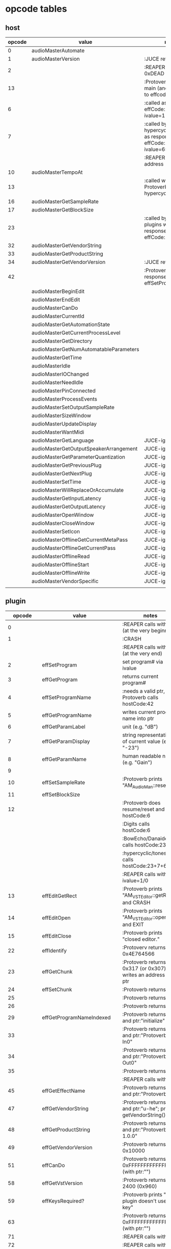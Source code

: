 
* opcode tables

** host

| opcode | value                                  | notes                                                                        |
|--------+----------------------------------------+------------------------------------------------------------------------------|
|      0 | audioMasterAutomate                    |                                                                              |
|      1 | audioMasterVersion                     | :JUCE returns 2400                                                           |
|      2 |                                        | :REAPER returns 0xDEAD                                                       |
|     13 |                                        | :Protoverb calls in main (and as response to effcode:30514?)                 |
|      6 |                                        | :called as response to effCode:12 with ivalue=1                              |
|      7 |                                        | :called by hypercyclic/tonespace as response to effCode:12 with ivalue=65024 |
|        |                                        | :REAPER returns an address                                                   |
|     10 | audioMasterTempoAt                     |                                                                              |
|     13 |                                        | :called with 0-args in Protoverb:main and hypercyclic:eff:12                 |
|     16 | audioMasterGetSampleRate               |                                                                              |
|     17 | audioMasterGetBlockSize                |                                                                              |
|     23 |                                        | :called by JUCE-plugins with 0-args as response to effCode:12                |
|     32 | audioMasterGetVendorString             |                                                                              |
|     33 | audioMasterGetProductString            |                                                                              |
|     34 | audioMasterGetVendorVersion            | :JUCE returns 0x0101                                                         |
|     42 |                                        | :Protoverb calls as response to effSetProgramName                            |
|--------+----------------------------------------+------------------------------------------------------------------------------|
|        | audioMasterBeginEdit                   |                                                                              |
|        | audioMasterEndEdit                     |                                                                              |
|        | audioMasterCanDo                       |                                                                              |
|        | audioMasterCurrentId                   |                                                                              |
|        | audioMasterGetAutomationState          |                                                                              |
|        | audioMasterGetCurrentProcessLevel      |                                                                              |
|        | audioMasterGetDirectory                |                                                                              |
|        | audioMasterGetNumAutomatableParameters |                                                                              |
|        | audioMasterGetTime                     |                                                                              |
|        | audioMasterIdle                        |                                                                              |
|        | audioMasterIOChanged                   |                                                                              |
|        | audioMasterNeedIdle                    |                                                                              |
|        | audioMasterPinConnected                |                                                                              |
|        | audioMasterProcessEvents               |                                                                              |
|        | audioMasterSetOutputSampleRate         |                                                                              |
|        | audioMasterSizeWindow                  |                                                                              |
|        | audioMasterUpdateDisplay               |                                                                              |
|        | audioMasterWantMidi                    |                                                                              |
|--------+----------------------------------------+------------------------------------------------------------------------------|
|        | audioMasterGetLanguage                 | JUCE-ignore                                                                  |
|        | audioMasterGetOutputSpeakerArrangement | JUCE-ignore                                                                  |
|        | audioMasterGetParameterQuantization    | JUCE-ignore                                                                  |
|        | audioMasterGetPreviousPlug             | JUCE-ignore                                                                  |
|        | audioMasterGetNextPlug                 | JUCE-ignore                                                                  |
|        | audioMasterSetTime                     | JUCE-ignore                                                                  |
|        | audioMasterWillReplaceOrAccumulate     | JUCE-ignore                                                                  |
|        | audioMasterGetInputLatency             | JUCE-ignore                                                                  |
|        | audioMasterGetOutputLatency            | JUCE-ignore                                                                  |
|        | audioMasterOpenWindow                  | JUCE-ignore                                                                  |
|        | audioMasterCloseWindow                 | JUCE-ignore                                                                  |
|        | audioMasterSetIcon                     | JUCE-ignore                                                                  |
|        | audioMasterOfflineGetCurrentMetaPass   | JUCE-ignore                                                                  |
|        | audioMasterOfflineGetCurrentPass       | JUCE-ignore                                                                  |
|        | audioMasterOfflineRead                 | JUCE-ignore                                                                  |
|        | audioMasterOfflineStart                | JUCE-ignore                                                                  |
|        | audioMasterOfflineWrite                | JUCE-ignore                                                                  |
|        | audioMasterVendorSpecific              | JUCE-ignore                                                                  |
|        |                                        |                                                                              |



** plugin

|     opcode | value                       | notes                                                              |
|------------+-----------------------------+--------------------------------------------------------------------|
|          0 |                             | :REAPER calls with 0 (at the very beginning)                       |
|          1 |                             | :CRASH                                                             |
|            |                             | :REAPER calls with 0 (at the very end)                             |
|          2 | effSetProgram               | set program# via ivalue                                            |
|          3 | effGetProgram               | returns current program#                                           |
|          4 | effSetProgramName           | :needs a valid ptr, Protoverb calls hostCode:42                    |
|          5 | effGetProgramName           | writes current program name into ptr                               |
|          6 | effGetParamLabel            | unit (e.g. "dB")                                                   |
|          7 | effGetParamDisplay          | string representation of current value (e.g. "-23")                |
|          8 | effGetParamName             | human readable name (e.g. "Gain")                                  |
|          9 |                             |                                                                    |
|         10 | effSetSampleRate            | :Protoverb prints "AM_AudioMan::reset()"                           |
|         11 | effSetBlockSize             |                                                                    |
|         12 |                             | :Protoverb does resume/reset and calls hostCode:6                  |
|            |                             | :Digits calls hostCode:6                                           |
|            |                             | :BowEcho/Danaides calls hostCode:23+6                              |
|            |                             | :hypercyclic/tonespace calls hostCode:23+7+6                       |
|            |                             | :REAPER calls with ivalue=1/0                                      |
|         13 | effEditGetRect              | :Protoverb prints "AM_VST_Editor::getRect" and CRASH               |
|         14 | effEditOpen                 | :Protoverb prints "AM_VST_Editor::open" and EXIT                   |
|         15 | effEditClose                | :Protoverb prints "closed editor."                                 |
|         22 | effIdentify                 | :Protoverv returns 0x4E764566                                      |
|         23 | effGetChunk                 | :Protoverb returns 0x317 (or 0x307) and writes an address into ptr |
|         24 | effSetChunk                 | :Protoverb returns 1                                               |
|         25 |                             | :Protoverb returns 1                                               |
|         26 |                             | :Protoverb returns 1                                               |
|         29 | effGetProgramNameIndexed    | :Protoverb returns 1 and ptr:"initialize"                          |
|         33 |                             | :Protoverb returns 1 and ptr:"Protoverb-In0"                       |
|         34 |                             | :Protoverb returns 1 and ptr:"Protoverb-Out0"                      |
|         35 |                             | :Protoverb returns 1                                               |
|            |                             | :REAPER calls with 0                                               |
|         45 | effGetEffectName            | :Protoverb returns 1 and ptr:"Protoverb"                           |
|         47 | effGetVendorString          | :Protoverb returns 1 and ptr:"u-he"; prints getVendorString()      |
|         48 | effGetProductString         | :Protoverb returns 1 and ptr:"Protoverb 1.0.0"                     |
|         49 | effGetVendorVersion         | :Protoverb returns 0x10000                                         |
|         51 | effCanDo                    | :Protoverb returns 0xFFFFFFFFFFFFFFFF (with ptr:"")                |
|         58 | effGetVstVersion            | :Protoverb returns 2400 (0x960)                                    |
|         59 | effKeysRequired?            | :Protoverb prints "u-he plugin doesn't use key"                    |
|         63 |                             | :Protoverb returns  0xFFFFFFFFFFFFFFFF (with ptr:"")               |
|         71 |                             | :REAPER calls with 0                                               |
|         72 |                             | :REAPER calls with 0                                               |
|      30514 |                             | :Protoverb calls hostCode:13                                       |
| 0xdeadbeef |                             | :REAPER ask for function?                                          |
|------------+-----------------------------+--------------------------------------------------------------------|
|            | effOpen                     |                                                                    |
|            | effClose                    |                                                                    |
|            | effGetTailSize              |                                                                    |
|            | effGetCurrentMidiProgram    |                                                                    |
|            | effGetSpeakerArrangement    |                                                                    |
|            | effGetNumMidiInputChannels  |                                                                    |
|            | effGetNumMidiOutputChannels |                                                                    |
|            |                             |                                                                    |
|            | effMainsChanged             |                                                                    |
|            | effProcessEvents            |                                                                    |
|            | effCanBeAutomated           |                                                                    |
|            | effString2Parameter         |                                                                    |
|            | effGetInputProperties       |                                                                    |
|            | effGetOutputProperties      |                                                                    |
|            | effGetPlugCategory          |                                                                    |
|            | effSetSpeakerArrangement    |                                                                    |
|            | effSetBypass                |                                                                    |
|            | effVendorSpecific           |                                                                    |
|            | effSetTotalSampleToProcess  |                                                                    |
|            | effSetProcessPrecision      |                                                                    |
|            | effConnectInput             |                                                                    |
|            | effConnectOutput            |                                                                    |
|            | effIdle                     |                                                                    |
|            | effShellGetNextPlugin       |                                                                    |
|            | effStartProcess             |                                                                    |
|            | effStopProcess              |                                                                    |
|            | effEditDraw                 |                                                                    |
|            | effEditMouse                |                                                                    |
|            | effEditSleep                |                                                                    |
|            | effEditTop                  |                                                                    |
|            | effEditIdle                 |                                                                    |

** flags

| bit | name                       | notes                 |
|-----+----------------------------+-----------------------|
|   1 | effFlagsHasEditor          |                       |
|   2 |                            | always 0              |
|   3 |                            | always 0              |
|   4 |                            | always 0              |
|   5 | ??                         | always 1              |
|   6 | ??                         | InstaLooper=0, else 1 |
|   7 |                            | always 0              |
|   8 |                            | always 0              |
|   9 | effFlagsIsSynth            |                       |
|  10 | ??                         |                       |
|  11 |                            | always 0              |
|  12 |                            | always 0              |
|  13 |                            | always 0              |
|  14 |                            | always 0              |
|  15 |                            | always 0              |
|  16 |                            | always 0              |
|-----+----------------------------+-----------------------|
|   ? | effFlagsCanDoubleReplacing |                       |
|   ? | effFlagsCanReplacing       |                       |
|   ? | effFlagsNoSoundInStop      |                       |
|   ? | effFlagsProgramChunks      |                       |


* Host opcodes and how they are handled by JUCE


| opcode                                 |    | IN               | OUT                             |           return | notes                                                           |
|----------------------------------------+----+------------------+---------------------------------+------------------+-----------------------------------------------------------------|
| audioMasterAutomate                    |  0 | index, fvalue    | -                               |                0 |                                                                 |
| audioMasterProcessEvents               |    | ptr(VstEvents*)) | -                               |                0 |                                                                 |
| audioMasterGetTime                     |    | -                | -                               |         &vsttime |                                                                 |
| audioMasterIdle                        |    | -                | -                               |                0 |                                                                 |
| audioMasterSizeWindow                  |    | index, value     |                                 |                1 | setWindowSize(index,value)                                      |
| audioMasterUpdateDisplay               |    | -                | -                               |                0 | triggerAsyncUpdate()                                            |
| audioMasterIOChanged                   |    | -                | -                               |                0 | setLatencyDelay                                                 |
| audioMasterNeedIdle                    |    | -                | -                               |                0 | startTimer(50)                                                  |
| audioMasterGetSampleRate               | 16 | -                | -                               |       samplerate |                                                                 |
| audioMasterGetBlockSize                | 17 | -                | -                               |        blocksize |                                                                 |
| audioMasterWantMidi                    |    | -                | -                               |                0 | wantsMidi=true                                                  |
| audioMasterGetDirectory                |    | -                | -                               | (char*)directory |                                                                 |
| audioMasterTempoAt                     | 10 | -                | -                               |        10000*bpm |                                                                 |
| audioMasterGetAutomationState          |    | -                | -                               |        0/1/2/3/4 | 0 = not supported, 1 = off, 2 = read, 3 = write, 4 = read/write |
| audioMasterBeginEdit                   |    | index            | -                               |                0 | gesture                                                         |
| audioMasterEndEdit                     |    | index            | -                               |                0 | gesture                                                         |
| audioMasterPinConnected                |    | index,value      | -                               |              0/1 | 0=true; value=direction                                         |
| audioMasterGetCurrentProcessLevel      |    | -                | -                               |              4/0 | 4 if not realtime                                               |
|----------------------------------------+----+------------------+---------------------------------+------------------+-----------------------------------------------------------------|
| audioMasterCanDo                       |    | ptr(char[])      | -                               |              1/0 | 1 if we can handle feature                                      |
| audioMasterVersion                     |  1 | -                | -                               |             2400 |                                                                 |
| audioMasterCurrentId                   |    | -                | -                               | shellUIDToCreate |                                                                 |
| audioMasterGetNumAutomatableParameters |    | -                | -                               |                0 |                                                                 |
| audioMasterGetVendorVersion            | 34 | -                | -                               |           0x0101 |                                                                 |
| audioMasterGetVendorString             | 32 | -                | ptr(char[kVstMaxVendorStrLen])  |              ptr | getHostName()                                                   |
| audioMasterGetProductString            | 33 | -                | ptr(char[kVstMaxProductStrLen]) |              ptr | getHostName()                                                   |
| audioMasterSetOutputSampleRate         |    | -                | -                               |                0 |                                                                 |
|----------------------------------------+----+------------------+---------------------------------+------------------+-----------------------------------------------------------------|
| audioMasterGetLanguage                 |    |                  |                                 |                  | JUCE-ignore                                                     |
| audioMasterGetOutputSpeakerArrangement |    |                  |                                 |                  | JUCE-ignore                                                     |
| audioMasterGetParameterQuantization    |    |                  |                                 |                  | JUCE-ignore                                                     |
| audioMasterGetPreviousPlug             |    |                  |                                 |                  | JUCE-ignore                                                     |
| audioMasterGetNextPlug                 |    |                  |                                 |                  | JUCE-ignore                                                     |
| audioMasterSetTime                     |    |                  |                                 |                  | JUCE-ignore                                                     |
| audioMasterWillReplaceOrAccumulate     |    |                  |                                 |                  | JUCE-ignore                                                     |
| audioMasterGetInputLatency             |    |                  |                                 |                  | JUCE-ignore                                                     |
| audioMasterGetOutputLatency            |    |                  |                                 |                  | JUCE-ignore                                                     |
| audioMasterOpenWindow                  |    |                  |                                 |                  | JUCE-ignore                                                     |
| audioMasterCloseWindow                 |    |                  |                                 |                  | JUCE-ignore                                                     |
| audioMasterSetIcon                     |    |                  |                                 |                  | JUCE-ignore                                                     |
| audioMasterOfflineGetCurrentMetaPass   |    |                  |                                 |                  | JUCE-ignore                                                     |
| audioMasterOfflineGetCurrentPass       |    |                  |                                 |                  | JUCE-ignore                                                     |
| audioMasterOfflineRead                 |    |                  |                                 |                  | JUCE-ignore                                                     |
| audioMasterOfflineStart                |    |                  |                                 |                  | JUCE-ignore                                                     |
| audioMasterOfflineWrite                |    |                  |                                 |                  | JUCE-ignore                                                     |
| audioMasterVendorSpecific              |    |                  |                                 |                  | JUCE-ignore                                                     |
|                                        |    |                  |                                 |                  |                                                                 |
